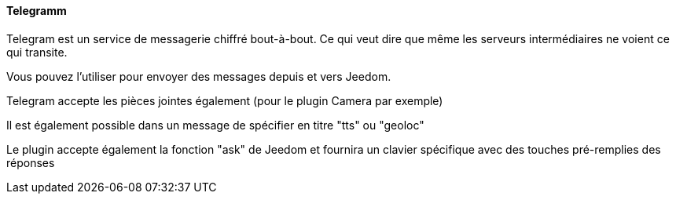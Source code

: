 ==== Telegramm

Telegram est un service de messagerie chiffré bout-à-bout. Ce qui veut dire que même les serveurs intermédiaires ne voient ce qui transite.

Vous pouvez l'utiliser pour envoyer des messages depuis et vers Jeedom.

Telegram accepte les pièces jointes également (pour le plugin Camera par exemple)

Il est également possible dans un message de spécifier en titre "tts" ou "geoloc"

Le plugin accepte également la fonction "ask" de Jeedom et fournira un clavier spécifique avec des touches pré-remplies des réponses
